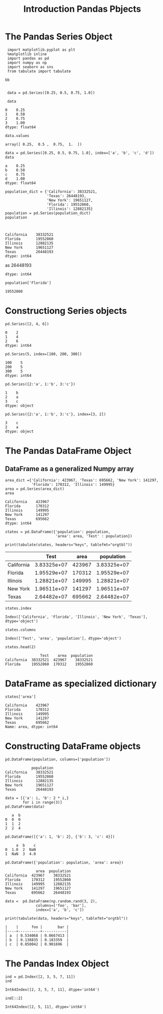 

#+TITLE:Introduction Pandas Pbjects
* The Pandas Series Object
#+BEGIN_SRC ipython :session :exports both  
  import matplotlib.pyplot as plt
  %matplotlib inline
  import pandas as pd
  import numpy as np
  import seaborn as sns
  from tabulate import tabulate

 bb


  data = pd.Series([0.25, 0.5, 0.75, 1.0])

  data
#+END_SRC

#+RESULTS:
: 0    0.25
: 1    0.50
: 2    0.75
: 3    1.00
: dtype: float64


#+BEGIN_SRC ipython :session :exports both  
  data.values
#+END_SRC

#+RESULTS:
: array([ 0.25,  0.5 ,  0.75,  1.  ])

#+BEGIN_SRC ipython :session :exports both  
  data = pd.Series([0.25, 0.5, 0.75, 1.0], index=['a', 'b', 'c', 'd'])
  data
#+END_SRC

#+RESULTS:
: a    0.25
: b    0.50
: c    0.75
: d    1.00
: dtype: float64

#+BEGIN_SRC ipython :session :exports both  
  population_dict = {'California': 38332521,
                     'Texas': 26448193,
                     'New York': 19651127,
                     'Florida': 19552860,
                     'Illinois': 12882135}
  population = pd.Series(population_dict)
  population
  
  
#+END_SRC

#+RESULTS:
: California    38332521
: Florida       19552860
: Illinois      12882135
: New York      19651127
: Texas         26448193
: dtype: int64
as         26448193
: dtype: int64

#+BEGIN_SRC ipython :session :exports both  
population['Florida']
#+END_SRC

#+RESULTS:
: 19552860

* Constructiong Series objects
#+BEGIN_SRC ipython :session :exports both  
pd.Series([2, 4, 6])
#+END_SRC

#+RESULTS:
: 0    2
: 1    4
: 2    6
: dtype: int64

#+BEGIN_SRC ipython :session :exports both  
pd.Series(5, index=[100, 200, 300])
#+END_SRC

#+RESULTS:
: 100    5
: 200    5
: 300    5
: dtype: int64

#+BEGIN_SRC ipython :session :exports both  
pd.Series({2:'a', 1:'b', 3:'c'})
#+END_SRC

#+RESULTS:
: 1    b
: 2    a
: 3    c
: dtype: object

#+BEGIN_SRC ipython :session :exports both  
pd.Series({2:'a', 1:'b', 3:'c'}, index=[3, 2])
#+END_SRC

#+RESULTS:
: 3    c
: 2    a
: dtype: object

* The Pandas DataFrame Object
** DataFrame as a generalized Numpy array
#+BEGIN_SRC ipython :session :exports both  
  area_dict ={'California': 423967, 'Texas': 695662, 'New York': 141297,
              'Florida': 170312, 'Illinois': 149995}
  area = pd.Series(area_dict)
  area
#+END_SRC

#+RESULTS:
: California    423967
: Florida       170312
: Illinois      149995
: New York      141297
: Texas         695662
: dtype: int64

#+BEGIN_SRC ipython :session :results output :exports both  
  states = pd.DataFrame({'population': population,
                         'area': area, 'Test' : population})

  print(tabulate(states, headers="keys", tablefmt="orgtbl"))
#+END_SRC

#+RESULTS:
|            |        Test |   area |  population |
|------------+-------------+--------+-------------|
| California | 3.83325e+07 | 423967 | 3.83325e+07 |
| Florida    | 1.95529e+07 | 170312 | 1.95529e+07 |
| Illinois   | 1.28821e+07 | 149995 | 1.28821e+07 |
| New York   | 1.96511e+07 | 141297 | 1.96511e+07 |
| Texas      | 2.64482e+07 | 695662 | 2.64482e+07 |


#+BEGIN_SRC ipython :session :exports both  
states.index
#+END_SRC

#+RESULTS:
: Index(['California', 'Florida', 'Illinois', 'New York', 'Texas'], dtype='object')

#+BEGIN_SRC ipython :session :exports both  
states.columns
#+END_SRC

#+RESULTS:
: Index(['Test', 'area', 'population'], dtype='object')

#+BEGIN_SRC ipython :session :exports both  
states.head(2)
#+END_SRC

#+RESULTS:
:                 Test    area  population
: California  38332521  423967    38332521
: Florida     19552860  170312    19552860


* DataFrame as specialized dictionary
#+BEGIN_SRC ipython :session :exports both  
states['area']
#+END_SRC

#+RESULTS:
: California    423967
: Florida       170312
: Illinois      149995
: New York      141297
: Texas         695662
: Name: area, dtype: int64

* Constructing DataFrame objects
#+BEGIN_SRC ipython :session :exports both  
pd.DataFrame(population, columns=['population'])
#+END_SRC

#+RESULTS:
:             population
: California    38332521
: Florida       19552860
: Illinois      12882135
: New York      19651127
: Texas         26448193

#+BEGIN_SRC ipython :session :exports both  
  data = [{'a': i, 'b': 2 * i,}
          for i in range(3)]
  pd.DataFrame(data)
#+END_SRC

#+RESULTS:
:    a  b
: 0  0  0
: 1  1  2
: 2  2  4

#+BEGIN_SRC ipython :session :exports both  
  pd.DataFrame([{'a': 1, 'b': 2}, {'b': 3, 'c': 4}])
#+END_SRC

#+RESULTS:
:      a  b    c
: 0  1.0  2  NaN
: 1  NaN  3  4.0

#+BEGIN_SRC ipython :session :exports both  
  pd.DataFrame({'population': population, 'area': area})
#+END_SRC

#+RESULTS:
:               area  population
: California  423967    38332521
: Florida     170312    19552860
: Illinois    149995    12882135
: New York    141297    19651127
: Texas       695662    26448193

#+BEGIN_SRC ipython :session :results output :exports both  
 data =  pd.DataFrame(np.random.rand(3, 2),
               columns=['foo', 'bar'],
               index=['a', 'b', 'c'])
 
 print(tabulate(data, headers="keys", tablefmt="orgtbl"))
#+END_SRC

#+RESULTS:
: |    |      foo |       bar |
: |----+----------+-----------|
: | a  | 0.534068 | 0.0667413 |
: | b  | 0.138835 | 0.183359  |
: | c  | 0.850042 | 0.901696  |

* The Pandas Index Object
#+BEGIN_SRC ipython :session :exports both  
  ind = pd.Index([2, 3, 5, 7, 11])
  ind
#+END_SRC

#+RESULTS:
: Int64Index([2, 3, 5, 7, 11], dtype='int64')

#+BEGIN_SRC ipython :session :exports both  
  ind[::2]
#+END_SRC

#+RESULTS:
: Int64Index([2, 5, 11], dtype='int64')


